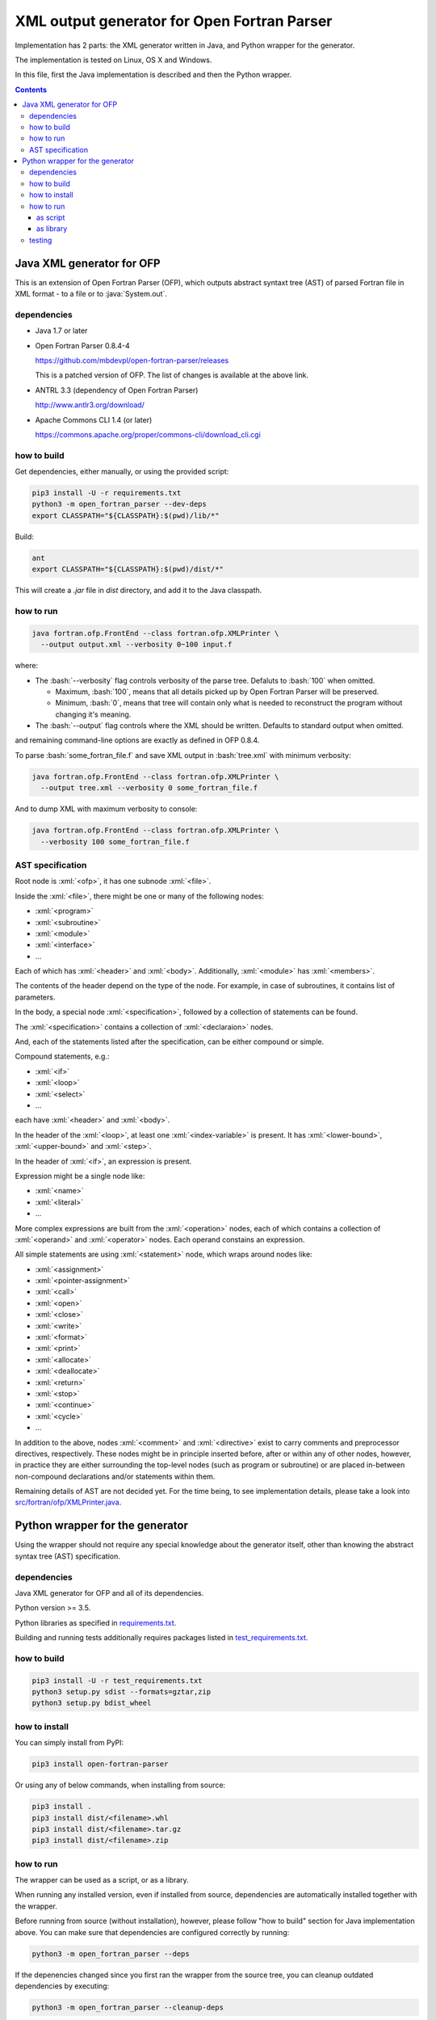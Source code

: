 .. role:: bash(code)
    :language: bash

.. role:: java(code)
    :language: java

.. role:: python(code)
    :language: python

.. role:: xml(code)
    :language: xml


============================================
XML output generator for Open Fortran Parser
============================================

.. image:: https://travis-ci.org/mbdevpl/open-fortran-parser-xml.svg?branch=master
    :target: https://travis-ci.org/mbdevpl/open-fortran-parser-xml
    :alt: build status from Travis CI

.. image:: https://ci.appveyor.com/api/projects/status/github/mbdevpl/open-fortran-parser-xml?branch=master&svg=true
    :target: https://ci.appveyor.com/project/mbdevpl/open-fortran-parser-xml
    :alt: build status from AppVeyor

.. image:: https://api.codacy.com/project/badge/Grade/1e5602a9efed41998eca0437d84cc1db
    :target: https://www.codacy.com/app/mbdevpl/open-fortran-parser-xml
    :alt: grade from Codacy

.. image:: https://codecov.io/gh/mbdevpl/open-fortran-parser-xml/branch/master/graph/badge.svg
    :target: https://codecov.io/gh/mbdevpl/open-fortran-parser-xml
    :alt: test coverage from Codecov

.. image:: https://img.shields.io/pypi/l/open-fortran-parser.svg
    :target: https://github.com/mbdevpl/open-fortran-parser-xml/blob/master/NOTICE
    :alt: license

Implementation has 2 parts: the XML generator written in Java, and Python wrapper for the generator.

The implementation is tested on Linux, OS X and Windows.

In this file, first the Java implementation is described and then the Python wrapper.

.. contents::
    :backlinks: none


Java XML generator for OFP
==========================

.. image:: https://img.shields.io/github/release/mbdevpl/open-fortran-parser-xml.svg
    :target: https://github.com/mbdevpl/open-fortran-parser-xml/releases
    :alt: latest GitHub release

This is an extension of Open Fortran Parser (OFP), which outputs abstract syntaxt tree (AST)
of parsed Fortran file in XML format - to a file or to :java:`System.out`.


dependencies
------------

*   Java 1.7 or later

*   Open Fortran Parser 0.8.4-4

    https://github.com/mbdevpl/open-fortran-parser/releases

    This is a patched version of OFP. The list of changes is available at the above link.

*   ANTRL 3.3 (dependency of Open Fortran Parser)

    http://www.antlr3.org/download/

*   Apache Commons CLI 1.4 (or later)

    https://commons.apache.org/proper/commons-cli/download_cli.cgi


how to build
------------

Get dependencies, either manually, or using the provided script:

.. code:: bash

    pip3 install -U -r requirements.txt
    python3 -m open_fortran_parser --dev-deps
    export CLASSPATH="${CLASSPATH}:$(pwd)/lib/*"

Build:

.. code:: bash

    ant
    export CLASSPATH="${CLASSPATH}:$(pwd)/dist/*"

This will create a `.jar` file in `dist` directory, and add it to the Java classpath.


how to run
----------

.. code:: bash

    java fortran.ofp.FrontEnd --class fortran.ofp.XMLPrinter \
      --output output.xml --verbosity 0~100 input.f

where:

*   The :bash:`--verbosity` flag controls verbosity of the parse tree. Defaluts to :bash:`100`
    when omitted.

    *   Maximum, :bash:`100`, means that all details picked up by Open Fortran Parser
        will be preserved.

    *   Minimum, :bash:`0`, means that tree will contain only what is needed to reconstruct
        the program without changing it's meaning.

*   The :bash:`--output` flag controls where the XML should be written. Defaults to standard output
    when omitted.

and remaining command-line options are exactly as defined in OFP 0.8.4.

To parse :bash:`some_fortran_file.f` and save XML output in :bash:`tree.xml` with minimum verbosity:

.. code:: bash

    java fortran.ofp.FrontEnd --class fortran.ofp.XMLPrinter \
      --output tree.xml --verbosity 0 some_fortran_file.f

And to dump XML with maximum verbosity to console:

.. code:: bash

    java fortran.ofp.FrontEnd --class fortran.ofp.XMLPrinter \
      --verbosity 100 some_fortran_file.f


AST specification
-----------------

Root node is :xml:`<ofp>`, it has one subnode :xml:`<file>`.

Inside the :xml:`<file>`, there might be one or many of the following nodes:

*   :xml:`<program>`
*   :xml:`<subroutine>`
*   :xml:`<module>`
*   :xml:`<interface>`
*   ...

Each of which has :xml:`<header>` and :xml:`<body>`.
Additionally, :xml:`<module>` has :xml:`<members>`.

The contents of the header depend on the type of the node. For example, in case of subroutines,
it contains list of parameters.

In the body, a special node :xml:`<specification>`, followed by a collection of statements can be found.

The :xml:`<specification>` contains a collection of :xml:`<declaraion>` nodes.

And, each of the statements listed after the specification, can be either compound or simple.

Compound statements, e.g.:

*   :xml:`<if>`
*   :xml:`<loop>`
*   :xml:`<select>`
*   ...

each have :xml:`<header>` and :xml:`<body>`.

In the header of the :xml:`<loop>`, at least one :xml:`<index-variable>` is present.
It has :xml:`<lower-bound>`, :xml:`<upper-bound>`  and :xml:`<step>`.

In the header of :xml:`<if>`, an expression is present.

Expression might be a single node like:

*   :xml:`<name>`
*   :xml:`<literal>`
*   ...

More complex expressions are built from the :xml:`<operation>` nodes, each of which contains
a collection of :xml:`<operand>` and :xml:`<operator>` nodes. Each operand constains an expression.

All simple statements are using :xml:`<statement>` node, which wraps around nodes like:

*   :xml:`<assignment>`
*   :xml:`<pointer-assignment>`
*   :xml:`<call>`
*   :xml:`<open>`
*   :xml:`<close>`
*   :xml:`<write>`
*   :xml:`<format>`
*   :xml:`<print>`
*   :xml:`<allocate>`
*   :xml:`<deallocate>`
*   :xml:`<return>`
*   :xml:`<stop>`
*   :xml:`<continue>`
*   :xml:`<cycle>`
*   ...

In addition to the above, nodes :xml:`<comment>` and :xml:`<directive>` exist to carry comments
and preprocessor directives, respectively. These nodes might be in principle inserted before,
after or within any of other nodes, however, in practice they are either surrounding
the top-level nodes (such as program or subroutine) or are placed in-between non-compound
declarations and/or statements within them.

Remaining details of AST are not decided yet. For the time being, to see implementation details,
please take a look into `<src/fortran/ofp/XMLPrinter.java>`_.


Python wrapper for the generator
================================

.. image:: https://img.shields.io/pypi/v/open-fortran-parser.svg
    :target: https://pypi.python.org/pypi/open-fortran-parser
    :alt: package version from PyPI

Using the wrapper should not require any special knowledge about the generator itself, other than
knowing the abstract syntax tree (AST) specification.


dependencies
------------

Java XML generator for OFP and all of its dependencies.

Python version >= 3.5.

Python libraries as specified in `<requirements.txt>`_.

Building and running tests additionally requires packages listed in `<test_requirements.txt>`_.


how to build
------------

.. code:: bash

    pip3 install -U -r test_requirements.txt
    python3 setup.py sdist --formats=gztar,zip
    python3 setup.py bdist_wheel

how to install
--------------

You can simply install from PyPI:

.. code:: bash

    pip3 install open-fortran-parser

Or using any of below commands, when installing from source:

.. code:: bash

    pip3 install .
    pip3 install dist/<filename>.whl
    pip3 install dist/<filename>.tar.gz
    pip3 install dist/<filename>.zip


how to run
----------

The wrapper can be used as a script, or as a library.

When running any installed version, even if installed from source, dependencies are automatically
installed together with the wrapper.

Before running from source (without installation), however, please follow "how to build" section
for Java implementation above.
You can make sure that dependencies are configured correctly by running:

.. code:: bash

    python3 -m open_fortran_parser --deps

If the depenencies changed since you first ran the wrapper from the source tree, you can cleanup
outdated dependencies by executing:

.. code:: bash

    python3 -m open_fortran_parser --cleanup-deps


as script
~~~~~~~~~

.. code:: bash

    $ python3 -m open_fortran_parser -h
    usage: open_fortran_parser [-h] [--version] [-v VERBOSITY]
                               [--get-dependencies]
                               [input] [output]

    Python wrapper around XML generator for Open Fortran Parser

    positional arguments:
      input                 path to Fortran source code file (default: None)
      output                writable path for where to store resulting XML,
                            defaults to stdout if no path provided (default: None)

    optional arguments:
      -h, --help            show this help message and exit
      --version             show program's version number and exit
      -v VERBOSITY, --verbosity VERBOSITY
                            level of verbosity, from 0 to 100 (default: 100)
      --get-dependencies, --deps
                            download dependencies and exit (default: False)

    Copyright 2017 Mateusz Bysiek https://mbdevpl.github.io/, Apache License 2.0


as library
~~~~~~~~~~

.. code:: python

    from open_fortran_parser import parse

    xml = parse('my_legacy_code.f', verbosity=0)


testing
-------

.. code:: bash

    python3 -m pylint --load-plugins=pylint.extensions.mccabe --docstring-min-length 5 \
      --no-docstring-rgx "^(test)?_|.*Tests$" --unsafe-load-any-extension y \
      --output-format colorized  --reports y $(find . -name "*.py")
    python3 -m coverage run --branch --source . -m unittest discover --verbose
    python3 -m coverage report --show-missing
    python3 -m coverage html
